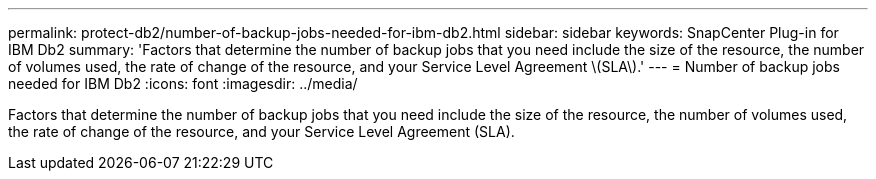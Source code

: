 ---
permalink: protect-db2/number-of-backup-jobs-needed-for-ibm-db2.html
sidebar: sidebar
keywords: SnapCenter Plug-in for IBM Db2
summary: 'Factors that determine the number of backup jobs that you need include the size of the resource, the number of volumes used, the rate of change of the resource, and your Service Level Agreement \(SLA\).'
---
= Number of backup jobs needed for IBM Db2
:icons: font
:imagesdir: ../media/

[.lead]
Factors that determine the number of backup jobs that you need include the size of the resource, the number of volumes used, the rate of change of the resource, and your Service Level Agreement (SLA).

